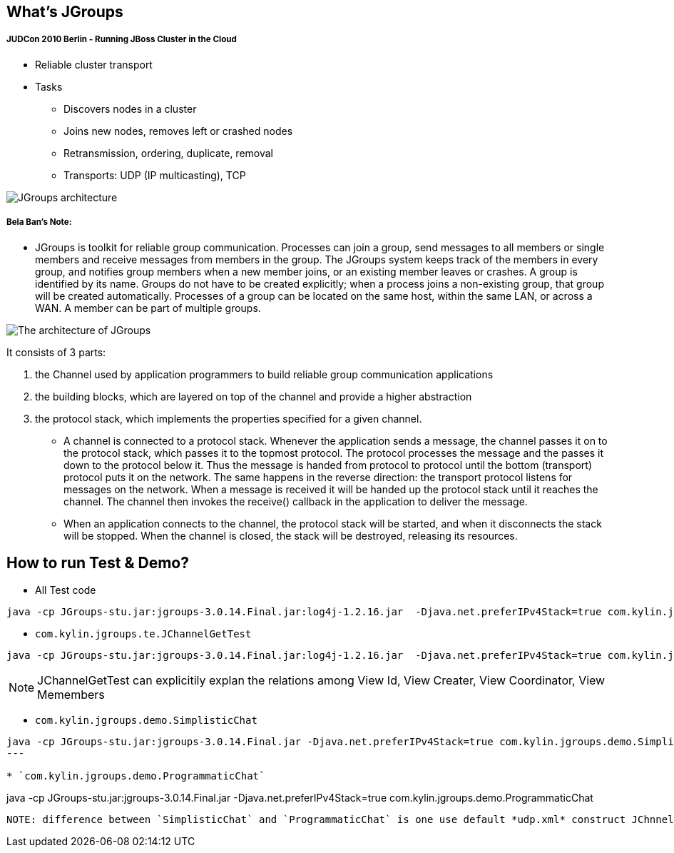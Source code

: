 What's JGroups
--------------

JUDCon 2010 Berlin - Running JBoss Cluster in the Cloud
+++++++++++++++++++++++++++++++++++++++++++++++++++++++

* Reliable cluster transport

* Tasks
** Discovers nodes in a cluster
** Joins new nodes, removes left or crashed nodes
** Retransmission, ordering, duplicate, removal
** Transports: UDP (IP multicasting), TCP

image::img/JGroups_architecture.png[JGroups architecture]

Bela Ban's Note:
++++++++++++++++

* JGroups is toolkit for reliable group communication. Processes can join a group, send messages to all members or single members and receive messages from members in the group. The JGroups system keeps track of the members in every group, and notifies group members when a new member joins, or an existing member leaves or crashes. A group is identified by its name. Groups do not have to be created explicitly; when a process joins a non-existing group, that group will be created automatically. Processes of a group can be located on the same host, within the same LAN, or across a WAN. A member can be part of multiple groups.

image::img/The_architecture_of_JGroups.png[The architecture of JGroups]

It consists of 3 parts:

. the Channel used by application programmers to build reliable group communication applications
. the building blocks, which are layered on top of the channel and provide a higher abstraction 
. the protocol stack, which implements the properties specified for a given channel.

* A channel is connected to a protocol stack. Whenever the application sends a message, the channel passes it on to the protocol stack, which passes it to the topmost protocol. The protocol processes the message and the passes it down to the protocol below it. Thus the message is handed from protocol to protocol until the bottom (transport) protocol puts it on the network. The same happens in the reverse direction: the transport protocol listens for messages on the network. When a message is received it will be handed up the protocol stack until it reaches the channel. The channel then invokes the receive() callback in the application to deliver the message.

* When an application connects to the channel, the protocol stack will be started, and when it disconnects the stack will be stopped. When the channel is closed, the stack will be destroyed, releasing its resources.

How to run Test & Demo?
-----------------------
* All Test code
----
java -cp JGroups-stu.jar:jgroups-3.0.14.Final.jar:log4j-1.2.16.jar  -Djava.net.preferIPv4Stack=true com.kylin.jgroups.JGupsAPITestRunner
----

* `com.kylin.jgroups.te.JChannelGetTest`
----
java -cp JGroups-stu.jar:jgroups-3.0.14.Final.jar:log4j-1.2.16.jar  -Djava.net.preferIPv4Stack=true com.kylin.jgroups.te.JChannelGetTest
----
NOTE: JChannelGetTest can explicitily explan the relations among View Id, View Creater, View Coordinator, View Memembers

* `com.kylin.jgroups.demo.SimplisticChat`
----
java -cp JGroups-stu.jar:jgroups-3.0.14.Final.jar -Djava.net.preferIPv4Stack=true com.kylin.jgroups.demo.SimplisticChat
---

* `com.kylin.jgroups.demo.ProgrammaticChat`
----
java -cp JGroups-stu.jar:jgroups-3.0.14.Final.jar -Djava.net.preferIPv4Stack=true com.kylin.jgroups.demo.ProgrammaticChat
----

NOTE: difference between `SimplisticChat` and `ProgrammaticChat` is one use default *udp.xml* construct JChnnel, the other use *JGroups API*





